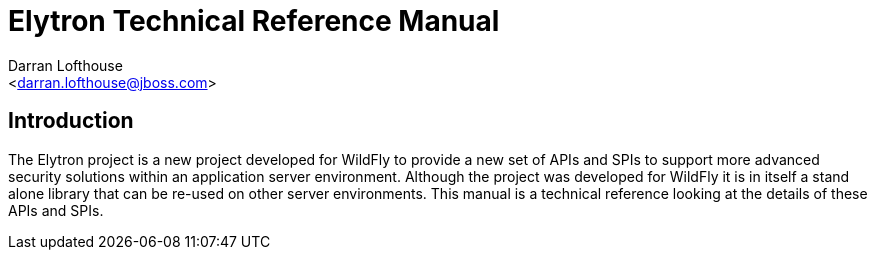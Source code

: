 Elytron Technical Reference Manual
==================================
:Author: Darran Lofthouse 
:Email: <darran.lofthouse@jboss.com>
:Revision: 1.0.0.Alpha1

== Introduction

The Elytron project is a new project developed for WildFly to provide a new set of APIs and SPIs to support more advanced security solutions within an application server environment.  Although the project was developed for WildFly it is in itself a stand alone library that can be re-used on other server environments.  This manual is a technical reference looking at the details of these APIs and SPIs.



